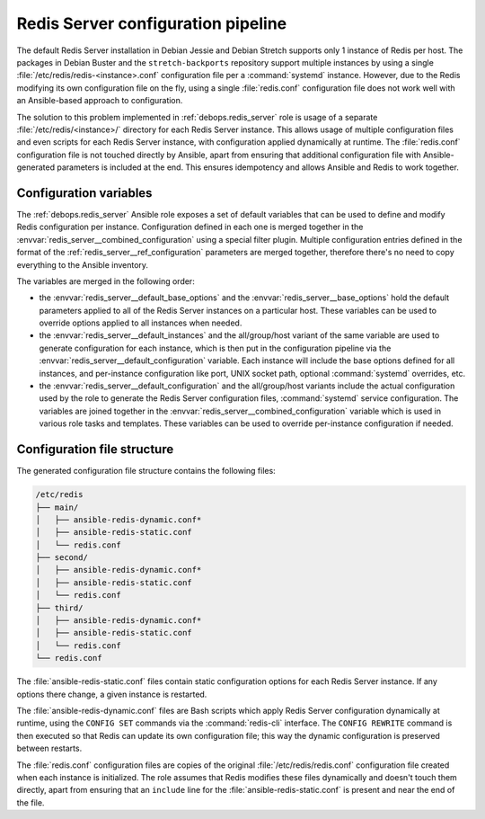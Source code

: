 .. Copyright (C) 2018 Maciej Delmanowski <drybjed@gmail.com>
.. Copyright (C) 2018 DebOps <https://debops.org/>
.. SPDX-License-Identifier: GPL-3.0-only

.. _redis_server__ref_config_pipeline:

Redis Server configuration pipeline
===================================

The default Redis Server installation in Debian Jessie and Debian Stretch
supports only 1 instance of Redis per host. The packages in Debian Buster and
the ``stretch-backports`` repository support multiple instances by using
a single :file:`/etc/redis/redis-<instance>.conf` configuration file per
a :command:`systemd` instance. However, due to the Redis modifying its own
configuration file on the fly, using a single :file:`redis.conf` configuration
file does not work well with an Ansible-based approach to configuration.

The solution to this problem implemented in :ref:`debops.redis_server` role is
usage of a separate :file:`/etc/redis/<instance>/` directory for each Redis
Server instance. This allows usage of multiple configuration files and even
scripts for each Redis Server instance, with configuration applied dynamically
at runtime. The :file:`redis.conf` configuration file is not touched directly
by Ansible, apart from ensuring that additional configuration file with
Ansible-generated parameters is included at the end. This ensures
idempotency and allows Ansible and Redis to work together.


Configuration variables
-----------------------

The :ref:`debops.redis_server` Ansible role exposes a set of default variables
that can be used to define and modify Redis configuration per instance.
Configuration defined in each one is merged together in the
:envvar:`redis_server__combined_configuration` using a special filter plugin.
Multiple configuration entries defined in the format of the
:ref:`redis_server__ref_configuration` parameters are merged together,
therefore there's no need to copy everything to the Ansible inventory.

The variables are merged in the following order:

- the :envvar:`redis_server__default_base_options` and the
  :envvar:`redis_server__base_options` hold the default parameters applied to
  all of the Redis Server instances on a particular host. These variables can
  be used to override options applied to all instances when needed.

- the :envvar:`redis_server__default_instances` and the all/group/host variant of
  the same variable are used to generate configuration for each instance, which
  is then put in the configuration pipeline via the
  :envvar:`redis_server__default_configuration` variable. Each instance will
  include the base options defined for all instances, and per-instance
  configuration like port, UNIX socket path, optional :command:`systemd`
  overrides, etc.

- the :envvar:`redis_server__default_configuration` and the all/group/host
  variants include the actual configuration used by the role to generate the
  Redis Server configuration files, :command:`systemd` service configuration.
  The variables are joined together in the
  :envvar:`redis_server__combined_configuration` variable which is used in
  various role tasks and templates. These variables can be used to override
  per-instance configuration if needed.


Configuration file structure
----------------------------

The generated configuration file structure contains the following files:

.. code-block:: none

   /etc/redis
   ├── main/
   │   ├── ansible-redis-dynamic.conf*
   │   ├── ansible-redis-static.conf
   │   └── redis.conf
   ├── second/
   │   ├── ansible-redis-dynamic.conf*
   │   ├── ansible-redis-static.conf
   │   └── redis.conf
   ├── third/
   │   ├── ansible-redis-dynamic.conf*
   │   ├── ansible-redis-static.conf
   │   └── redis.conf
   └── redis.conf

The :file:`ansible-redis-static.conf` files contain static configuration
options for each Redis Server instance. If any options there change, a given
instance is restarted.

The :file:`ansible-redis-dynamic.conf` files are Bash scripts which apply Redis
Server configuration dynamically at runtime, using the ``CONFIG SET`` commands
via the :command:`redis-cli` interface. The ``CONFIG REWRITE`` command is then
executed so that Redis can update its own configuration file; this way the
dynamic configuration is preserved between restarts.

The :file:`redis.conf` configuration files are copies of the original
:file:`/etc/redis/redis.conf` configuration file created when each instance is
initialized. The role assumes that Redis modifies these files dynamically and
doesn't touch them directly, apart from ensuring that an ``include`` line for
the :file:`ansible-redis-static.conf` is present and near the end of the file.
